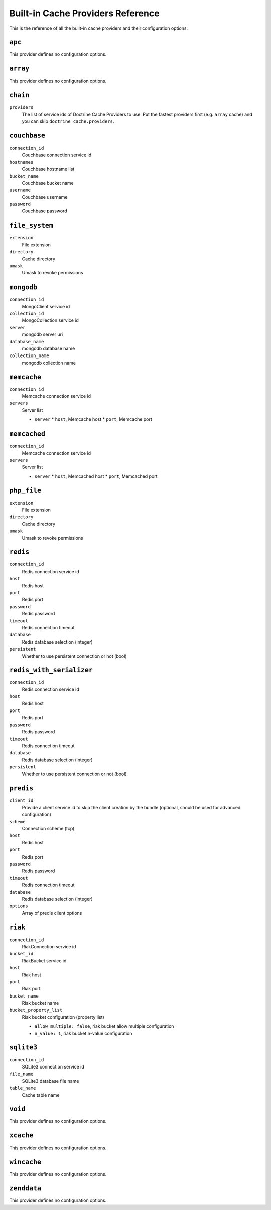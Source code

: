 Built-in Cache Providers Reference
----------------------------------

This is the reference of all the built-in cache providers and their configuration
options:

``apc``
~~~~~~~

This provider defines no configuration options.

``array``
~~~~~~~~~

This provider defines no configuration options.

``chain``
~~~~~~~~~

``providers``
    The list of service ids of Doctrine Cache Providers to use. Put the fastest
    providers first (e.g. ``array`` cache) and you can skip
    ``doctrine_cache.providers``.

``couchbase``
~~~~~~~~~~~~~

``connection_id``
    Couchbase connection service id
``hostnames``
    Couchbase hostname list
``bucket_name``
    Couchbase bucket name
``username``
    Couchbase username
``password``
    Couchbase password

``file_system``
~~~~~~~~~~~~~~~

``extension``
    File extension
``directory``
    Cache directory
``umask``
    Umask to revoke permissions

``mongodb``
~~~~~~~~~~~

``connection_id``
    MongoClient service id
``collection_id``
    MongoCollection service id
``server``
    mongodb server uri
``database_name``
    mongodb database name
``collection_name``
    mongodb collection name

``memcache``
~~~~~~~~~~~~

``connection_id``
    Memcache connection service id
``servers``
    Server list

    * ``server``
      * ``host``, Memcache host
      * ``port``, Memcache port

``memcached``
~~~~~~~~~~~~~

``connection_id``
    Memcache connection service id
``servers``
    Server list

    * ``server``
      * ``host``, Memcached host
      * ``port``, Memcached port

``php_file``
~~~~~~~~~~~~

``extension``
    File extension
``directory``
    Cache directory
``umask``
    Umask to revoke permissions

``redis``
~~~~~~~~~

``connection_id``
    Redis connection service id
``host``
    Redis host
``port``
    Redis port
``password``
    Redis password
``timeout``
    Redis connection timeout
``database``
    Redis database selection (integer)
``persistent``
    Whether to use persistent connection or not (bool)

``redis_with_serializer``
~~~~~~~~~

``connection_id``
    Redis connection service id
``host``
    Redis host
``port``
    Redis port
``password``
    Redis password
``timeout``
    Redis connection timeout
``database``
    Redis database selection (integer)
``persistent``
    Whether to use persistent connection or not (bool)

``predis``
~~~~~~~~~~

``client_id``
    Provide a client service id to skip the client creation by the bundle
    (optional, should be used for advanced configuration)
``scheme``
    Connection scheme (tcp)
``host``
    Redis host
``port``
    Redis port
``password``
    Redis password
``timeout``
    Redis connection timeout
``database``
    Redis database selection (integer)
``options``
    Array of predis client options

``riak``
~~~~~~~~

``connection_id``
    Riak\Connection service id
``bucket_id``
    Riak\Bucket service id
``host``
    Riak host
``port``
    Riak port
``bucket_name``
    Riak bucket name
``bucket_property_list``
    Riak bucket configuration (property list)

    * ``allow_multiple: false``, riak bucket allow multiple configuration
    * ``n_value: 1``, riak bucket n-value configuration

``sqlite3``
~~~~~~~~~~~

``connection_id``
    SQLite3 connection service id
``file_name``
    SQLite3 database file name
``table_name``
    Cache table name

``void``
~~~~~~~~

This provider defines no configuration options.

``xcache``
~~~~~~~~~~

This provider defines no configuration options.

``wincache``
~~~~~~~~~~~~

This provider defines no configuration options.

``zenddata``
~~~~~~~~~~~~

This provider defines no configuration options.
